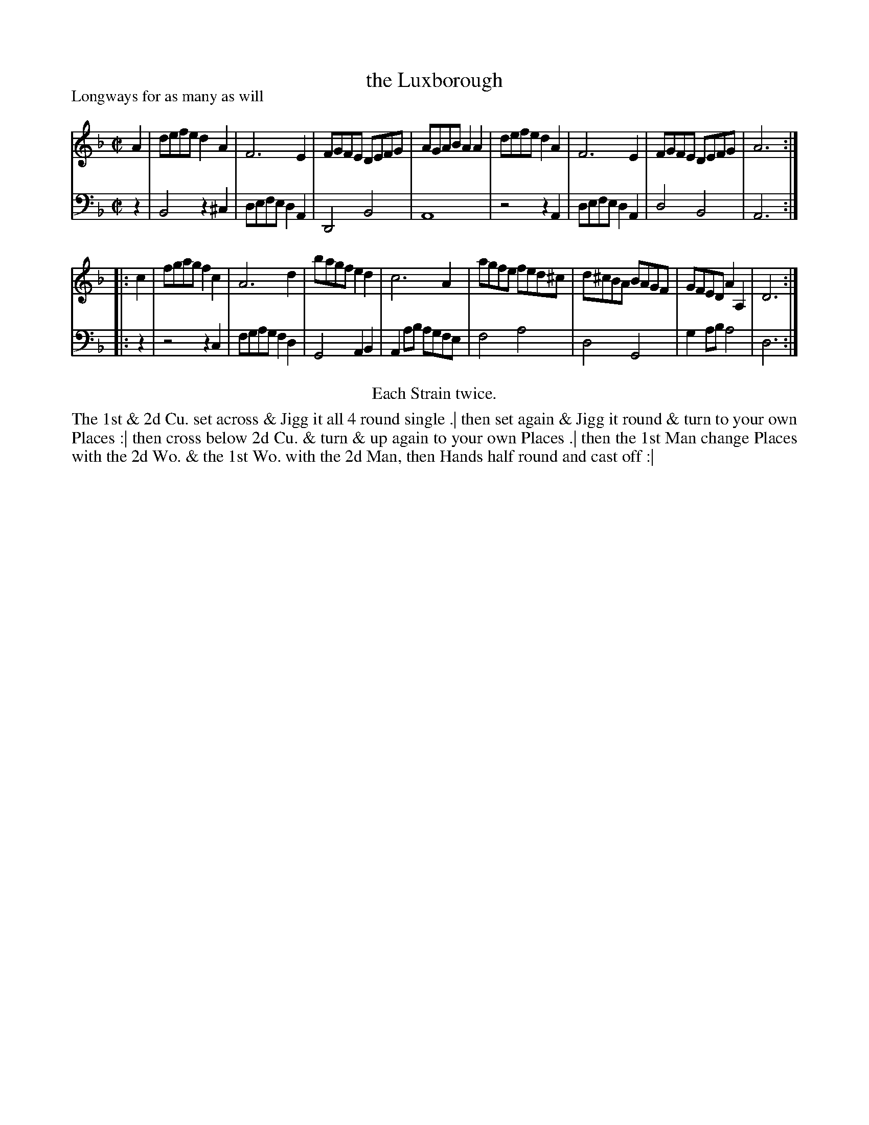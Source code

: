 X: 1098
T: the Luxborough
P: Longways for as many as will
R: reel
B: "Caledonian Country Dances" printed by John Walsh for John Johnson, London
S: http://imslp.org/wiki/Caledonian_Country_Dances_with_a_Thorough_Bass_(Various)
Z: 2013 John Chambers <jc:trillian.mit.edu>
N: Repeats added to satisfy the "Each Strain twice" instruction.
M: C|
L: 1/8
K: Dm
% - - - - - - - - - - - - - - - - - - - - - - - - -
V: 1
A2 |\
defe d2A2 | F6 E2 | FGFE DEFG | AGAB A2A2 |\
defe d2A2 | F6 E2 | FGFE DEFG | A6 :|
|: c2 |\
fgag f2c2 | A6 d2 | bagf e2d2 | c6 A2 |\
agfe fed^c | d^cBA BAGF | GFED A2A,2 | D6 :|
% - - - - - - - - - - - - - - - - - - - - - - - - -
V: 2 clef=bass middle=d
z2 |\
B4 z2^c2 | defe d2A2 | D4 B4 | A8 |\
z4 z2A2 | defe d2A2 | d4 B4 | A6 :|
|: z2 |\
z4 z2c2 | fgag f2d2 | G4 A2B2 | A2ab agfe |\
f4 a4 | d4 G4 | g2ab a4 | d6 :|
% - - - - - - - - - - - - - - - - - - - - - - - - -
%%center Each Strain twice.
%%begintext align
The 1st & 2d Cu. set across & Jigg it all 4 round single .|
then set again & Jigg it round & turn to your own Places :|
then cross below 2d Cu. & turn & up again to your own Places .|
then the 1st Man change Places with the 2d Wo. & the 1st Wo. with the 2d Man, then Hands half round and cast off :|
%%endtext
